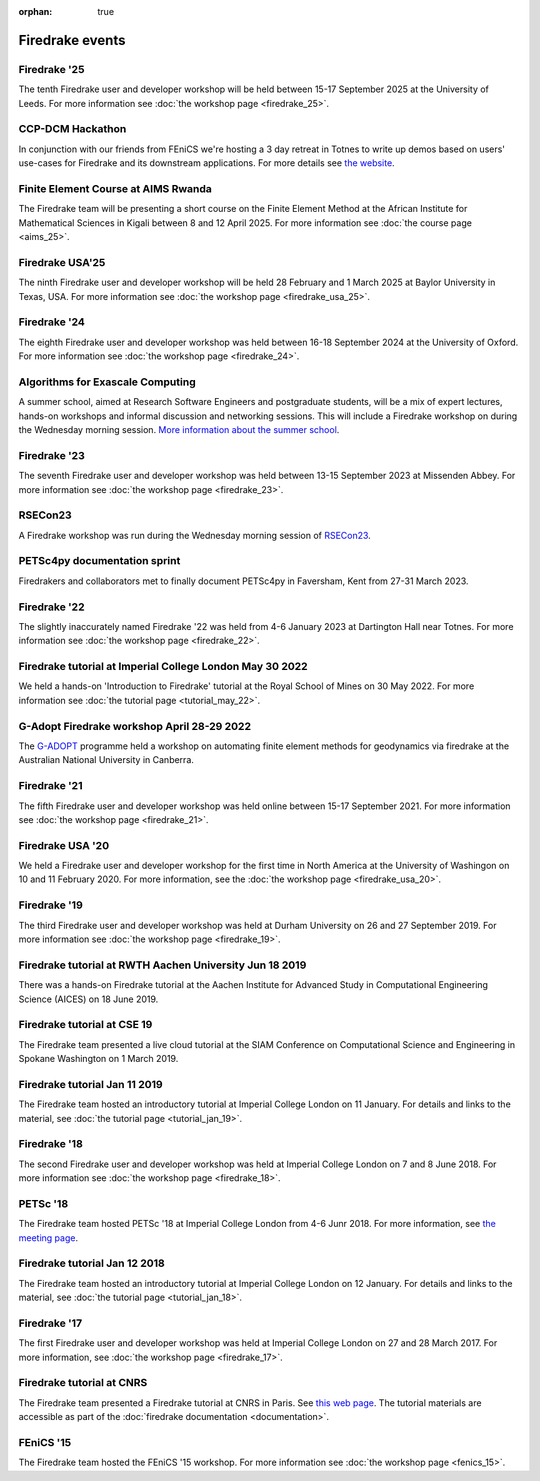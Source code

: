 :orphan: true

.. image:: images/david_talking.jpg
   :width: 50%
   :alt: David Ham explaining Firedrake
   :align: right

Firedrake events
----------------

Firedrake '25
~~~~~~~~~~~~~

The tenth Firedrake user and developer workshop will be held
between 15-17 September 2025 at the University of Leeds. For more
information see :doc:`the workshop page <firedrake_25>`.


CCP-DCM Hackathon
~~~~~~~~~~~~~~~~~

In conjunction with our friends from FEniCS we're hosting a 3 day retreat in
Totnes to write up demos based on users' use-cases for Firedrake and its
downstream applications. For more details see `the website
<https://ccp-dcm.github.io/exeter_hackathon.html>`__.

Finite Element Course at AIMS Rwanda
~~~~~~~~~~~~~~~~~~~~~~~~~~~~~~~~~~~~

The Firedrake team will be presenting a short course on the Finite Element
Method at the African Institute for Mathematical Sciences in Kigali between 8
and 12 April 2025. For more information see :doc:`the course page <aims_25>`.

Firedrake USA'25
~~~~~~~~~~~~~~~~

The ninth Firedrake user and developer workshop will be held 28 February
and 1 March 2025 at Baylor University in Texas, USA.  For more information
see :doc:`the workshop page <firedrake_usa_25>`.


Firedrake '24
~~~~~~~~~~~~~

The eighth Firedrake user and developer workshop was held
between 16-18 September 2024 at the University of Oxford. For more
information see :doc:`the workshop page <firedrake_24>`.

Algorithms for Exascale Computing
~~~~~~~~~~~~~~~~~~~~~~~~~~~~~~~~~

A summer school, aimed at Research Software Engineers and postgraduate
students, will be a mix of expert lectures, hands-on workshops and
informal discussion and networking sessions. This will include a
Firedrake workshop on during the Wednesday morning session. `More
information about the summer school
<https://sites.google.com/view/algorithmsforexascale/home>`__.

Firedrake '23
~~~~~~~~~~~~~

The seventh Firedrake user and developer workshop was held
between 13-15 September 2023 at Missenden Abbey. For more
information see :doc:`the workshop page <firedrake_23>`.

RSECon23
~~~~~~~~

A Firedrake workshop was run during the Wednesday morning session of
`RSECon23 <https://rsecon23.society-rse.org/>`__.

PETSc4py documentation sprint
~~~~~~~~~~~~~~~~~~~~~~~~~~~~~

Firedrakers and collaborators met to finally document PETSc4py in
Faversham, Kent from 27-31 March 2023.

Firedrake '22
~~~~~~~~~~~~~

The slightly inaccurately named Firedrake '22 was held from 4-6 January
2023 at Dartington Hall near Totnes. For more information see :doc:`the
workshop page <firedrake_22>`.

Firedrake tutorial at Imperial College London May 30 2022
~~~~~~~~~~~~~~~~~~~~~~~~~~~~~~~~~~~~~~~~~~~~~~~~~~~~~~~~~

We held a hands-on 'Introduction to Firedrake' tutorial at the
Royal School of Mines on 30 May 2022. For more information see
:doc:`the tutorial page <tutorial_may_22>`.

G-Adopt Firedrake workshop April 28-29 2022
~~~~~~~~~~~~~~~~~~~~~~~~~~~~~~~~~~~~~~~~~~~

The `G-ADOPT <https://g-adopt.github.io/index.html>`__ programme held a
workshop on automating finite element methods for geodynamics via firedrake
at the Australian National University in Canberra.

Firedrake '21
~~~~~~~~~~~~~

The fifth Firedrake user and developer workshop was held
online between 15-17 September 2021. For more information see
:doc:`the workshop page <firedrake_21>`.

Firedrake USA '20
~~~~~~~~~~~~~~~~~

We held a Firedrake user and developer workshop for the first
time in North America at the University of Washingon on 10 and 11
February 2020. For more information, see the
:doc:`the workshop page <firedrake_usa_20>`.


Firedrake '19
~~~~~~~~~~~~~

The third Firedrake user and developer workshop was held at Durham
University on 26 and 27 September 2019. For more information see
:doc:`the workshop page <firedrake_19>`.

Firedrake tutorial at RWTH Aachen University Jun 18 2019
~~~~~~~~~~~~~~~~~~~~~~~~~~~~~~~~~~~~~~~~~~~~~~~~~~~~~~~~

There was a hands-on Firedrake tutorial at the Aachen Institute
for Advanced Study in Computational Engineering Science (AICES) on 18
June 2019.


Firedrake tutorial at CSE 19
~~~~~~~~~~~~~~~~~~~~~~~~~~~~

The Firedrake team presented a live cloud tutorial at the SIAM
Conference on Computational Science and Engineering in Spokane
Washington on 1 March 2019.

Firedrake tutorial Jan 11 2019
~~~~~~~~~~~~~~~~~~~~~~~~~~~~~~

The Firedrake team hosted an introductory tutorial at Imperial
College London on 11 January. For details and links to the material, see :doc:`the
tutorial page <tutorial_jan_19>`.

Firedrake '18
~~~~~~~~~~~~~

The second Firedrake user and developer workshop was held at
Imperial College London on 7 and 8 June 2018.  For more information
see :doc:`the workshop page <firedrake_18>`.

PETSc '18
~~~~~~~~~

The Firedrake team hosted PETSc '18 at Imperial College London from
4-6 Junr 2018. For more information, see `the meeting page <http://www.mcs.anl.gov/petsc/meetings/2018/index.html>`_.

Firedrake tutorial Jan 12 2018
~~~~~~~~~~~~~~~~~~~~~~~~~~~~~~

The Firedrake team hosted an introductory tutorial at Imperial
College London on 12 January. For details and links to the material, see :doc:`the
tutorial page <tutorial_jan_18>`.

Firedrake '17
~~~~~~~~~~~~~

The first Firedrake user and developer workshop was held at
Imperial College London on 27 and 28 March 2017. For more information,
see :doc:`the workshop page <firedrake_17>`.

Firedrake tutorial at CNRS
~~~~~~~~~~~~~~~~~~~~~~~~~~

The Firedrake team presented a Firedrake tutorial at CNRS in
Paris. See `this web page
<https://calcul.math.cnrs.fr/spip.php?article274>`_.  The tutorial
materials are accessible as part of the :doc:`firedrake documentation
<documentation>`.

FEniCS '15
~~~~~~~~~~

The Firedrake team hosted the FEniCS '15 workshop. For more
information see :doc:`the workshop page <fenics_15>`.
